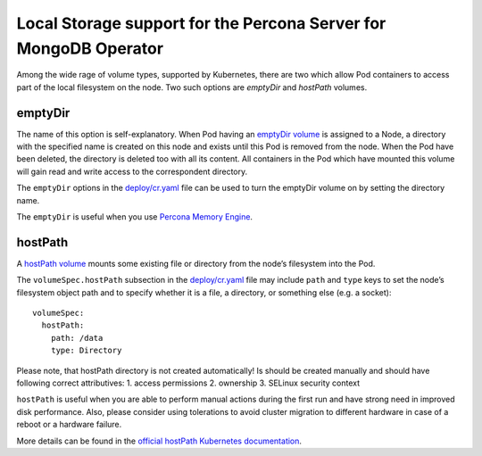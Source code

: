 Local Storage support for the Percona Server for MongoDB Operator
=================================================================

Among the wide rage of volume types, supported by Kubernetes, there are
two which allow Pod containers to access part of the local filesystem on
the node. Two such options are *emptyDir* and *hostPath* volumes.

emptyDir
--------

The name of this option is self-explanatory. When Pod having an
`emptyDir
volume <https://kubernetes.io/docs/concepts/storage/volumes/#emptydir>`__
is assigned to a Node, a directory with the specified name is created on
this node and exists until this Pod is removed from the node. When the
Pod have been deleted, the directory is deleted too with all its
content. All containers in the Pod which have mounted this volume will
gain read and write access to the correspondent directory.

The ``emptyDir`` options in the
`deploy/cr.yaml <https://github.com/percona/percona-server-mongodb-operator/blob/master/deploy/cr.yaml>`__
file can be used to turn the emptyDir volume on by setting the directory
name.

The ``emptyDir`` is useful when you use `Percona Memory
Engine <https://www.percona.com/doc/percona-server-for-mongodb/LATEST/inmemory.html>`__.

hostPath
--------

A `hostPath
volume <https://kubernetes.io/docs/concepts/storage/volumes/#hostpath>`__
mounts some existing file or directory from the node’s filesystem into
the Pod.

The ``volumeSpec.hostPath`` subsection in the
`deploy/cr.yaml <https://github.com/percona/percona-server-mongodb-operator/blob/master/deploy/cr.yaml>`__
file may include ``path`` and ``type`` keys to set the node’s filesystem
object path and to specify whether it is a file, a directory, or
something else (e.g. a socket):

::

    volumeSpec:
      hostPath:
        path: /data
        type: Directory

Please note, that hostPath directory is not created automatically! Is
should be created manually and should have following correct
attributives: 1. access permissions 2. ownership 3. SELinux security
context

``hostPath`` is useful when you are able to perform manual actions
during the first run and have strong need in improved disk performance.
Also, please consider using tolerations to avoid cluster migration to
different hardware in case of a reboot or a hardware failure.

More details can be found in the `official hostPath Kubernetes
documentation <https://kubernetes.io/docs/concepts/storage/volumes/#hostpath>`__.
